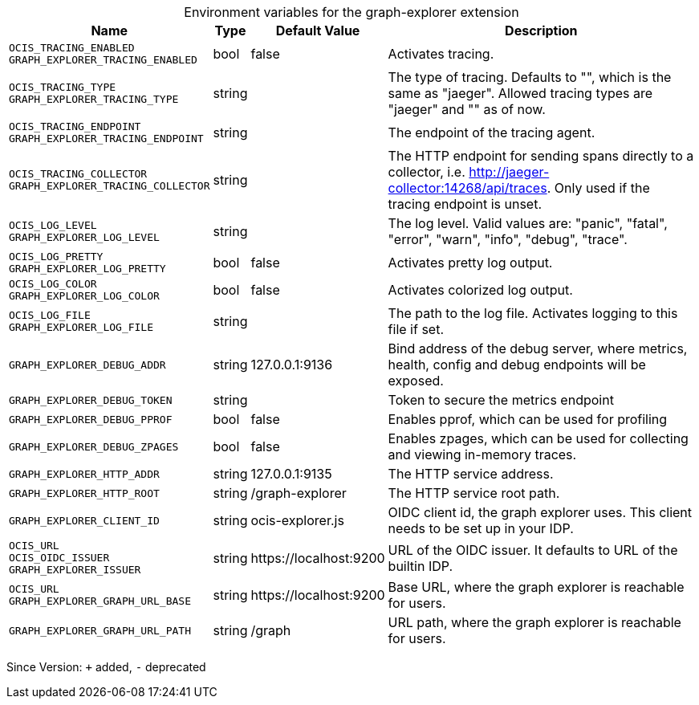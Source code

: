 [caption=]
.Environment variables for the graph-explorer extension
[width="100%",cols="~,~,~,~",options="header"]
|===
| Name
| Type
| Default Value
| Description

|`OCIS_TRACING_ENABLED` +
`GRAPH_EXPLORER_TRACING_ENABLED`
| bool
| false
| Activates tracing.

|`OCIS_TRACING_TYPE` +
`GRAPH_EXPLORER_TRACING_TYPE`
| string
| 
| The type of tracing. Defaults to "", which is the same as "jaeger". Allowed tracing types are "jaeger" and "" as of now.

|`OCIS_TRACING_ENDPOINT` +
`GRAPH_EXPLORER_TRACING_ENDPOINT`
| string
| 
| The endpoint of the tracing agent.

|`OCIS_TRACING_COLLECTOR` +
`GRAPH_EXPLORER_TRACING_COLLECTOR`
| string
| 
| The HTTP endpoint for sending spans directly to a collector, i.e. http://jaeger-collector:14268/api/traces. Only used if the tracing endpoint is unset.

|`OCIS_LOG_LEVEL` +
`GRAPH_EXPLORER_LOG_LEVEL`
| string
| 
| The log level. Valid values are: "panic", "fatal", "error", "warn", "info", "debug", "trace".

|`OCIS_LOG_PRETTY` +
`GRAPH_EXPLORER_LOG_PRETTY`
| bool
| false
| Activates pretty log output.

|`OCIS_LOG_COLOR` +
`GRAPH_EXPLORER_LOG_COLOR`
| bool
| false
| Activates colorized log output.

|`OCIS_LOG_FILE` +
`GRAPH_EXPLORER_LOG_FILE`
| string
| 
| The path to the log file. Activates logging to this file if set.

|`GRAPH_EXPLORER_DEBUG_ADDR`
| string
| 127.0.0.1:9136
| Bind address of the debug server, where metrics, health, config and debug endpoints will be exposed.

|`GRAPH_EXPLORER_DEBUG_TOKEN`
| string
| 
| Token to secure the metrics endpoint

|`GRAPH_EXPLORER_DEBUG_PPROF`
| bool
| false
| Enables pprof, which can be used for profiling

|`GRAPH_EXPLORER_DEBUG_ZPAGES`
| bool
| false
| Enables zpages, which can be used for collecting and viewing in-memory traces.

|`GRAPH_EXPLORER_HTTP_ADDR`
| string
| 127.0.0.1:9135
| The HTTP service address.

|`GRAPH_EXPLORER_HTTP_ROOT`
| string
| /graph-explorer
| The HTTP service root path.

|`GRAPH_EXPLORER_CLIENT_ID`
| string
| ocis-explorer.js
| OIDC client id, the graph explorer uses. This client needs to be set up in your IDP.

|`OCIS_URL` +
`OCIS_OIDC_ISSUER` +
`GRAPH_EXPLORER_ISSUER`
| string
| \https://localhost:9200
| URL of the OIDC issuer. It defaults to URL of the builtin IDP.

|`OCIS_URL` +
`GRAPH_EXPLORER_GRAPH_URL_BASE`
| string
| \https://localhost:9200
| Base URL, where the graph explorer is reachable for users.

|`GRAPH_EXPLORER_GRAPH_URL_PATH`
| string
| /graph
| URL path, where the graph explorer is reachable for users.
|===

Since Version: `+` added, `-` deprecated
